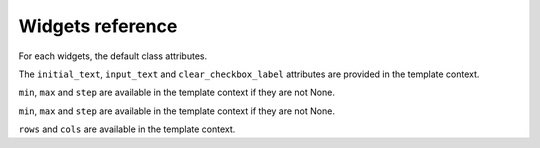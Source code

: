 Widgets reference
=================

For each widgets, the default class attributes.

.. module:: floppyforms.widgets
   :synopsis: FloppyForm's form widgets

.. class:: TextInput

    .. attribute:: TextInput.template_name
    
        ``'floppyforms/input.html'``

    .. attribute:: TextInput.input_type
    
        ``text``

.. class:: PasswordInput

    .. attribute:: PasswordInput.template_name
    
        ``'floppyforms/input.html'``

    .. attribute:: PasswordInput.input_type
    
        ``password``

.. class:: HiddenInput

    .. attribute:: HiddenInput.template_name
    
        ``'floppyforms/input.html'``

    .. attribute:: HiddenInput.input_type
    
        ``hidden``

.. class:: FileInput

    .. attribute:: FileInput.template_name
    
        ``'floppyforms/input.html'``

    .. attribute:: FileInput.input_type
    
        ``file``

.. class:: ClearableFileInput

    .. attribute:: ClearableFileInput.template_name
    
        ``'floppyforms/input.html'``

    .. attribute:: ClearableFileInput.input_type
    
        ``file``

    .. attribute:: ClearableFileInput.initial_text
    
        ``_('Currently')``

    .. attribute:: ClearableFileInput.input_text

        ``_('Change')``

    .. attribute:: ClearableFileInput.clear_checkbox_label
    
        ``_('Clear')``

    The ``initial_text``, ``input_text`` and ``clear_checkbox_label``
    attributes are provided in the template context.

.. class:: EmailInput

    .. attribute:: EmailInput.template_name
    
        ``'floppyforms/input.html'``

    .. attribute:: EmailInput.input_type
    
        ``email``

.. class:: URLInput

    .. attribute:: URLInput.template_name
    
        ``'floppyforms/input.html'``

    .. attribute:: URLInput.input_type
    
        ``url``

.. class:: SearchInput

    .. attribute:: SearchInput.template_name
    
        ``'floppyforms/input.html'``

    .. attribute:: SearchInput.input_type
    
        ``search``

.. class:: ColorInput

    .. attribute:: ColorInput.template_name
    
        ``'floppyforms/input.html'``

    .. attribute:: ColorInput.input_type
    
        ``color``

.. class:: PhoneNumberInput

    .. attribute:: PhoneNumberInput.template_name
    
        ``'floppyforms/input.html'``

    .. attribute:: PhoneNumberInput.input_type
    
        ``tel``

.. class:: DateInput

    .. attribute:: DateInput.template_name
    
        ``'floppyforms/input.html'``

    .. attribute:: DateInput.input_type
    
        ``date``

.. class:: DateTimeInput

    .. attribute:: DateTimeInput.template_name
    
        ``'floppyforms/input.html'``

    .. attribute:: DateTimeInput.input_type
    
        ``datetime``

.. class:: TimeInput

    .. attribute:: TimeInput.template_name
    
        ``'floppyforms/input.html'``

    .. attribute:: TimeInput.input_type
    
        ``time``

.. class:: NumberInput

    .. attribute:: NumberInput.template_name
    
        ``'floppyforms/number_input.html'``

    .. attribute:: NumberInput.input_type
    
        ``number``

    .. attribute:: NumberInput.min

        None

    .. attribute:: NumberInput.max

        None

    .. attribute:: NumberInput.step

        None

    ``min``, ``max`` and ``step`` are available in the template context if
    they are not None.

.. class:: RangeInput

    .. attribute:: NumberInput.template_name
    
        ``'floppyforms/number_input.html'``

    .. attribute:: RangeInput.input_type
    
        ``range``

    .. attribute:: RangeInput.min

        None

    .. attribute:: RangeInput.max

        None

    .. attribute:: RangeInput.step

        None

    ``min``, ``max`` and ``step`` are available in the template context if
    they are not None.

.. class:: Textarea

    .. attribute:: Textarea.template_name
    
        ``'floppyforms/textarea.html'``

    .. attribute:: Textarea.rows
    
        10

    .. attribute:: Textarea.cols

        40

    ``rows`` and ``cols`` are available in the template context.

.. class:: CheckboxInput

    .. attribute:: CheckboxInput.template_name
    
        ``'floppyforms/input.html'``

    .. attribute:: CheckboxInput.input_type
    
        ``checkbox``

.. class:: Select

    .. attribute:: Select.template_name
    
        ``'floppyforms/select.html'``

.. class:: NullBooleanSelect

    .. attribute:: NullBooleanSelect.template_name
    
        ``'floppyforms/select.html'``

.. class:: RadioSelect

    .. attribute:: RadioSelect.template_name
    
        ``'floppyforms/radio.html'``

.. class:: SelectMultiple

    .. attribute:: SelectMultiple.template_name
    
        ``'floppyforms/select_multiple.html'``

.. class:: CheckboxSelectMultiple

    .. attribute:: CheckboxSelectMultiple.template_name
    
        ``'floppyforms/checkbox_select.html'``
